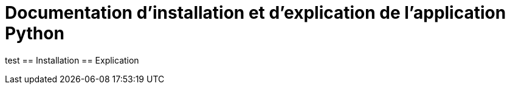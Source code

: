 = Documentation d'installation et d'explication de l'application Python

:toc:
test
== Installation
== Explication
